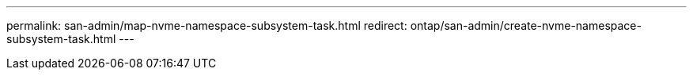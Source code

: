 ---
permalink: san-admin/map-nvme-namespace-subsystem-task.html
redirect: ontap/san-admin/create-nvme-namespace-subsystem-task.html
---